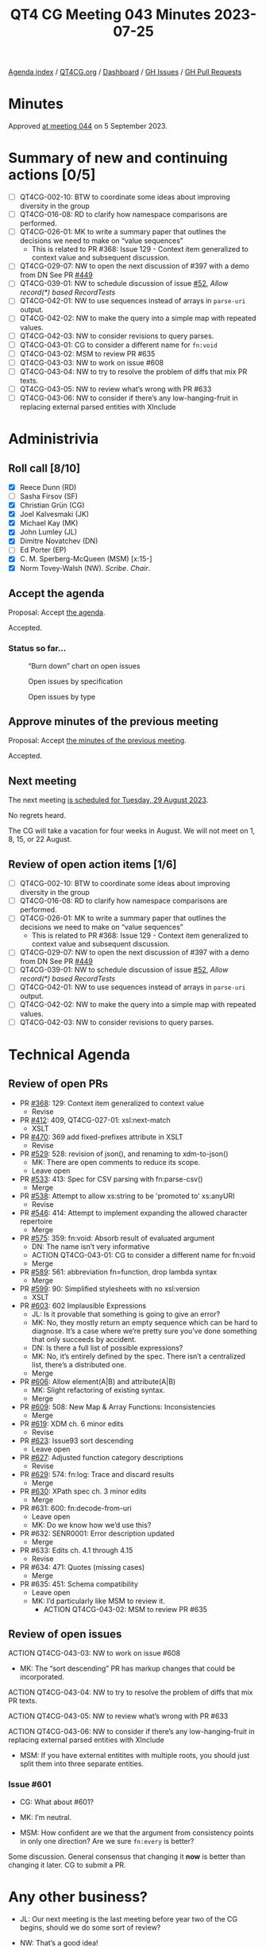 :PROPERTIES:
:ID:       7DE0956C-D544-4347-8C4C-B3EDC6D0B897
:END:
#+title: QT4 CG Meeting 043 Minutes 2023-07-25
#+author: Norm Tovey-Walsh
#+filetags: :qt4cg:
#+options: html-style:nil h:6
#+html_head: <link rel="stylesheet" type="text/css" href="/meeting/css/htmlize.css"/>
#+html_head: <link rel="stylesheet" type="text/css" href="../../../css/style.css"/>
#+html_head: <link rel="shortcut icon" href="/img/QT4-64.png" />
#+html_head: <link rel="apple-touch-icon" sizes="64x64" href="/img/QT4-64.png" type="image/png" />
#+html_head: <link rel="apple-touch-icon" sizes="76x76" href="/img/QT4-76.png" type="image/png" />
#+html_head: <link rel="apple-touch-icon" sizes="120x120" href="/img/QT4-120.png" type="image/png" />
#+html_head: <link rel="apple-touch-icon" sizes="152x152" href="/img/QT4-152.png" type="image/png" />
#+options: author:nil email:nil creator:nil timestamp:nil
#+startup: showall


[[../][Agenda index]] / [[https://qt4cg.org][QT4CG.org]] / [[https://qt4cg.org/dashboard][Dashboard]] / [[https://github.com/qt4cg/qtspecs/issues][GH Issues]] / [[https://github.com/qt4cg/qtspecs/pulls][GH Pull Requests]]

* Minutes
:PROPERTIES:
:unnumbered: t
:CUSTOM_ID: minutes
:END:

Approved [[./09-05.html][at meeting 044]] on 5 September 2023.

* Summary of new and continuing actions [0/5]
:PROPERTIES:
:unnumbered: t
:CUSTOM_ID: new-actions
:END:

+ [ ] QT4CG-002-10: BTW to coordinate some ideas about improving diversity in the group
+ [ ] QT4CG-016-08: RD to clarify how namespace comparisons are performed.
+ [ ] QT4CG-026-01: MK to write a summary paper that outlines the decisions we need to make on “value sequences”
  + This is related to PR #368: Issue 129 - Context item generalized to context value and
    subsequent discussion.
+ [ ] QT4CG-029-07: NW to open the next discussion of #397 with a demo from DN
  See PR [[https://qt4cg.org/dashboard/#pr-449][#449]]
+ [ ] QT4CG-039-01: NW to schedule discussion of issue [[https://github.com/qt4cg/qtspecs/issues/52][#52]], /Allow record(*) based RecordTests/
+ [ ] QT4CG-042-01: NW to use sequences instead of arrays in ~parse-uri~ output.
+ [ ] QT4CG-042-02: NW to make the query into a simple map with repeated values.
+ [ ] QT4CG-042-03: NW to consider revisions to query parses.
+ [ ] QT4CG-043-01: CG to consider a different name for ~fn:void~
+ [ ] QT4CG-043-02: MSM to review PR #635
+ [ ] QT4CG-043-03: NW to work on issue #608
+ [ ] QT4CG-043-04: NW to try to resolve the problem of diffs that mix PR texts.
+ [ ] QT4CG-043-05: NW to review what’s wrong with PR #633
+ [ ] QT4CG-043-06: NW to consider if there’s any low-hanging-fruit in replacing external parsed entities with XInclude

* Administrivia
:PROPERTIES:
:CUSTOM_ID: administrivia
:END:

** Roll call [8/10]
:PROPERTIES:
:CUSTOM_ID: roll-call
:END:

+ [X] Reece Dunn (RD)
+ [ ] Sasha Firsov (SF)
+ [X] Christian Grün (CG)
+ [X] Joel Kalvesmaki (JK)
+ [X] Michael Kay (MK)
+ [X] John Lumley (JL)
+ [X] Dimitre Novatchev (DN)
+ [ ] Ed Porter (EP)
+ [X] C. M. Sperberg-McQueen (MSM) [x:15-]
+ [X] Norm Tovey-Walsh (NW). /Scribe/. /Chair/.

** Accept the agenda
:PROPERTIES:
:CUSTOM_ID: agenda
:END:

Proposal: Accept [[../../agenda/2023/07-25.html][the agenda]].

Accepted.

*** Status so far…
:PROPERTIES:
:CUSTOM_ID: so-far
:END:

#+CAPTION: “Burn down” chart on open issues
#+NAME:   fig:open-issues
[[./issues-open-2023-07-25.png]]

#+CAPTION: Open issues by specification
#+NAME:   fig:open-issues-by-spec
[[./issues-by-spec-2023-07-25.png]]

#+CAPTION: Open issues by type
#+NAME:   fig:open-issues-by-type
[[./issues-by-type-2023-07-25.png]]

** Approve minutes of the previous meeting
:PROPERTIES:
:CUSTOM_ID: approve-minutes
:END:

Proposal: Accept [[../../minutes/2023/07-18.html][the minutes of the previous meeting]].

Accepted.

** Next meeting
:PROPERTIES:
:CUSTOM_ID: next-meeting
:END:

The next meeting [[../../agenda/2023/08-29.html][is scheduled for Tuesday, 29 August 2023]].

No regrets heard.

The CG will take a vacation for four weeks in August. We
will not meet on 1, 8, 15, or 22 August.

** Review of open action items [1/6]
:PROPERTIES:
:CUSTOM_ID: open-actions
:END:

+ [ ] QT4CG-002-10: BTW to coordinate some ideas about improving diversity in the group
+ [ ] QT4CG-016-08: RD to clarify how namespace comparisons are performed.
+ [ ] QT4CG-026-01: MK to write a summary paper that outlines the decisions we need to make on “value sequences”
  + This is related to PR #368: Issue 129 - Context item generalized to context value and
    subsequent discussion.
+ [ ] QT4CG-029-07: NW to open the next discussion of #397 with a demo from DN
  See PR [[https://qt4cg.org/dashboard/#pr-449][#449]]
+ [ ] QT4CG-039-01: NW to schedule discussion of issue [[https://github.com/qt4cg/qtspecs/issues/52][#52]], /Allow record(*) based RecordTests/
+ [ ] QT4CG-042-01: NW to use sequences instead of arrays in ~parse-uri~ output.
+ [ ] QT4CG-042-02: NW to make the query into a simple map with repeated values.
+ [ ] QT4CG-042-03: NW to consider revisions to query parses.

* Technical Agenda
:PROPERTIES:
:CUSTOM_ID: technical-agenda
:END:

** Review of open PRs
:PROPERTIES:
:CUSTOM_ID: h-9C3A29A5-7411-4C95-A8CB-0A0FF80A1402
:END:

+ PR [[https://qt4cg.org/dashboard/#pr-368][#368]]: 129: Context item generalized to context value
  + Revise
+ PR [[https://qt4cg.org/dashboard/#pr-412][#412]]: 409, QT4CG-027-01: xsl:next-match
  + XSLT
+ PR [[https://qt4cg.org/dashboard/#pr-470][#470]]: 369 add fixed-prefixes attribute in XSLT
  + Revise
+ PR [[https://qt4cg.org/dashboard/#pr-529][#529]]: 528: revision of json(), and renaming to xdm-to-json()
  + MK: There are open comments to reduce its scope.
  + Leave open
+ PR [[https://qt4cg.org/dashboard/#pr-533][#533]]: 413: Spec for CSV parsing with fn:parse-csv()
  + Merge
+ PR [[https://qt4cg.org/dashboard/#pr-538][#538]]: Attempt to allow xs:string to be 'promoted to' xs:anyURI
  + Revise
+ PR [[https://qt4cg.org/dashboard/#pr-546][#546]]: 414: Attempt to implement expanding the allowed character repertoire
  + Merge
+ PR [[https://qt4cg.org/dashboard/#pr-575][#575]]: 359: fn:void: Absorb result of evaluated argument
  + DN: The name isn’t very informative
  + ACTION QT4CG-043-01: CG to consider a different name for fn:void
  + Merge
+ PR [[https://qt4cg.org/dashboard/#pr-589][#589]]: 561: abbreviation fn=function, drop lambda syntax
  + Merge
+ PR [[https://qt4cg.org/dashboard/#pr-599][#599]]: 90: Simplified stylesheets with no xsl:version
  + XSLT
+ PR [[https://qt4cg.org/dashboard/#pr-603][#603]]: 602 Implausible Expressions
  + JL: Is it provable that something is going to give an error?
  + MK: No, they mostly return an empty sequence which can be hard to
    diagnose. It’s a case where we’re pretty sure you’ve done
    something that only succeeds by accident.
  + DN: Is there a full list of possible expressions?
  + MK: No, it’s entirely defined by the spec. There isn’t a
    centralized list, there’s a distributed one.
  + Merge
+ PR [[https://qt4cg.org/dashboard/#pr-606][#606]]: Allow element(A|B) and attribute(A|B)
  + MK: Slight refactoring of existing syntax.
  + Merge
+ PR [[https://qt4cg.org/dashboard/#pr-609][#609]]: 508: New Map & Array Functions: Inconsistencies
  + Merge
+ PR [[https://qt4cg.org/dashboard/#pr-619][#619]]: XDM ch. 6 minor edits
  + Revise
+ PR [[https://qt4cg.org/dashboard/#pr-623][#623]]: Issue93 sort descending
  + Leave open
+ PR [[https://qt4cg.org/dashboard/#pr-627][#627]]: Adjusted function category descriptions
  + Revise
+ PR [[https://qt4cg.org/dashboard/#pr-629][#629]]: 574: fn:log: Trace and discard results
  + Merge
+ PR [[https://qt4cg.org/dashboard/#pr-630][#630]]: XPath spec ch. 3 minor edits
  + Merge
+ PR #631: 600: fn:decode-from-uri
  + Leave open
  + MK: Do we know how we’d use this?
+ PR #632: SENR0001: Error description updated
  + Merge
+ PR #633: Edits ch. 4.1 through 4.15
  + Revise
+ PR #634: 471: Quotes (missing cases)
  + Merge
+ PR #635: 451: Schema compatibility
  + Leave open
  + MK: I’d particularly like MSM to review it.
    + ACTION QT4CG-043-02: MSM to review PR #635

** Review of open issues
:PROPERTIES:
:CUSTOM_ID: h-2142FF29-2342-495A-B03E-F87934DBF449
:END:

ACTION QT4CG-043-03: NW to work on issue #608

+ MK: The “sort descending” PR has markup changes that could be incorporated.

ACTION QT4CG-043-04: NW to try to resolve the problem of diffs that mix PR texts.

ACTION QT4CG-043-05: NW to review what’s wrong with PR #633

ACTION QT4CG-043-06: NW to consider if there’s any low-hanging-fruit in replacing external parsed entities with XInclude

+ MSM: If you have external entitites with multiple roots, you should
  just split them into three separate entities.

*** Issue #601
:PROPERTIES:
:CUSTOM_ID: h-3002A09B-6249-46CA-AF48-84263FE3FEC1
:END:

+ CG: What about #601?

+ MK: I’m neutral.

+ MSM: How confident are we that the argument from consistency points
  in only one direction? Are we sure ~fn:every~ is better?

Some discussion. General consensus that changing it *now* is better
than changing it later. CG to submit a PR.

* Any other business?
:PROPERTIES:
:CUSTOM_ID: any-other-business
:END:

+ JL: Our next meeting is the last meeting before year two of the CG
  begins, should we do some sort of review?

+ NW: That’s a good idea!

* Adjourned
:PROPERTIES:
:CUSTOM_ID: adjourned
:END:
